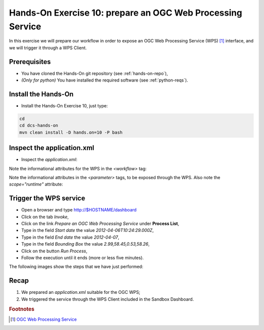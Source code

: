 .. _wps:

Hands-On Exercise 10: prepare an OGC Web Processing Service
###########################################################

In this exercise we will prepare our workflow in order to expose an OGC Web Processing Service (WPS) [#f1]_ interface, 
and we will trigger it through a WPS Client.

Prerequisites
=============

* You have cloned the Hands-On git repository (see :ref:`hands-on-repo`),
* *(Only for python)* You have installed the required software (see :ref:`python-reqs`).

Install the Hands-On
====================

* Install the Hands-On Exercise 10, just type:

.. code-block:: console

  cd
  cd dcs-hands-on
  mvn clean install -D hands.on=10 -P bash

Inspect the application.xml
===========================

* Inspect the *application.xml*:

.. container:: context-application-descriptor-file

  .. literalinclude:: app-resources/hands-on-10/application.xml
       :language: xml
       :tab-width: 2

Note the informational attributes for the WPS in the *<workflow>* tag:

.. container:: context-application-descriptor-file

  .. literalinclude:: app-resources/hands-on-10/application.xml
       :language: xml
       :tab-width: 2
       :lines: 53

Note the informational attributes in the *<parameter>* tags, to be exposed through the WPS. 
Also note the *scope="runtime"* attribute:

.. container:: context-application-descriptor-file

  .. literalinclude:: app-resources/hands-on-10/application.xml
       :language: xml
       :tab-width: 2
       :lines: 5-13

Trigger the WPS service
========================

* Open a browser and type http://$HOSTNAME/dashboard

* Click on the tab *Invoke*,

* Click on the link *Prepare an OGC Web Processing Service* under **Process List**,

* Type in the field *Start date* the value *2012-04-06T10:24:29.000Z*,

* Type in the field *End date* the value *2012-04-07*,

* Type in the field *Bounding Box* the value *2.99,58.45,0.53,58.26*,

* Click on the button *Run Process*,

* Follow the execution until it ends (more or less five minutes).
 
The following images show the steps that we have just performed:

.. figure:: includes/wps/gui1.png
   :scale: 70 %
   :alt: WPS Service

.. figure:: includes/wps/gui2.png
   :scale: 70 %
   :alt: WPS Service

.. figure:: includes/wps/gui3.png
   :scale: 70 %
   :alt: WPS Service

.. figure:: includes/wps/gui4.png
   :scale: 70 %
   :alt: WPS Service

.. figure:: includes/wps/gui5.png
   :scale: 70 %
   :alt: WPS Service

Recap
=====

#. We prepared an *application.xml* suitable for the OGC WPS;
#. We triggered the service through the WPS Client included in the Sandbox Dashboard.

.. rubric:: Footnotes

.. [#f1] `OGC Web Processing Service <http://www.opengeospatial.org/standards/wps>`_
